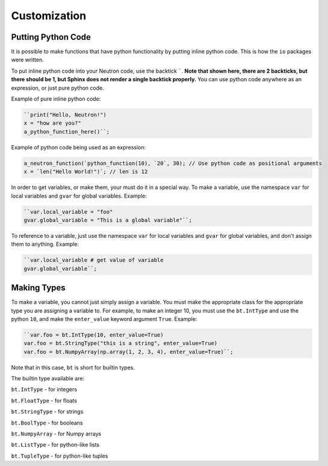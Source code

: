 Customization
=============

Putting Python Code
^^^^^^^^^^^^^^^^^^^
It is possible to make functions that have python functionality by putting inline python code. This is how the ``io`` packages were written.

To put inline python code into your Neutron code, use the backtick `````. **Note that shown here, there are 2 backticks, but there should be 1, but Sphinx does not render a single backtick properly.** You can use python code anywhere as an expression, or just pure python code.

Example of pure inline python code:

.. code-block:: python

  ``print("Hello, Neutron!")
  x = "how are you?"
  a_python_function_here()``;

Example of python code being used as an expression:

.. code-block:: java

  a_neutron_function(`python_function(10), `20`, 30); // Use python code as positional arguments
  x = `len("Hello World!")`; // len is 12

In order to get variables, or make them, your must do it in a special way. To make a variable, use the namespace ``var`` for local variables and ``gvar`` for global variables. Example:

.. code-block:: python

  ``var.local_variable = "foo"
  gvar.global_variable = "This is a global variable"``;

To reference to a variable, just use the namespace ``var`` for local variables and ``gvar`` for global variables, and don't assign them to anything. Example:

.. code-block:: python

  ``var.local_variable # get value of variable
  gvar.global_variable``;

Making Types
^^^^^^^^^^^^
To make a variable, you cannot just simply assign a variable. You must make the appropriate class for the appropriate type you are assigning a variable to. For example, to make an integer 10, you must use the ``bt.IntType`` and use the python ``10``, and make the ``enter_value`` keyword argument ``True``. Example:

.. code-block:: python

  ``var.foo = bt.IntType(10, enter_value=True)
  var.foo = bt.StringType("this is a string", enter_value=True)
  var.foo = bt.NumpyArray(np.array(1, 2, 3, 4), enter_value=True)``;

Note that in this case, ``bt`` is short for builtin types.

The builtin type available are:

``bt.IntType`` - for integers

``bt.FloatType`` - for floats

``bt.StringType`` - for strings

``bt.BoolType`` - for booleans

``bt.NumpyArray`` - for Numpy arrays

``bt.ListType`` - for python-like lists

``bt.TupleType`` - for python-like tuples
